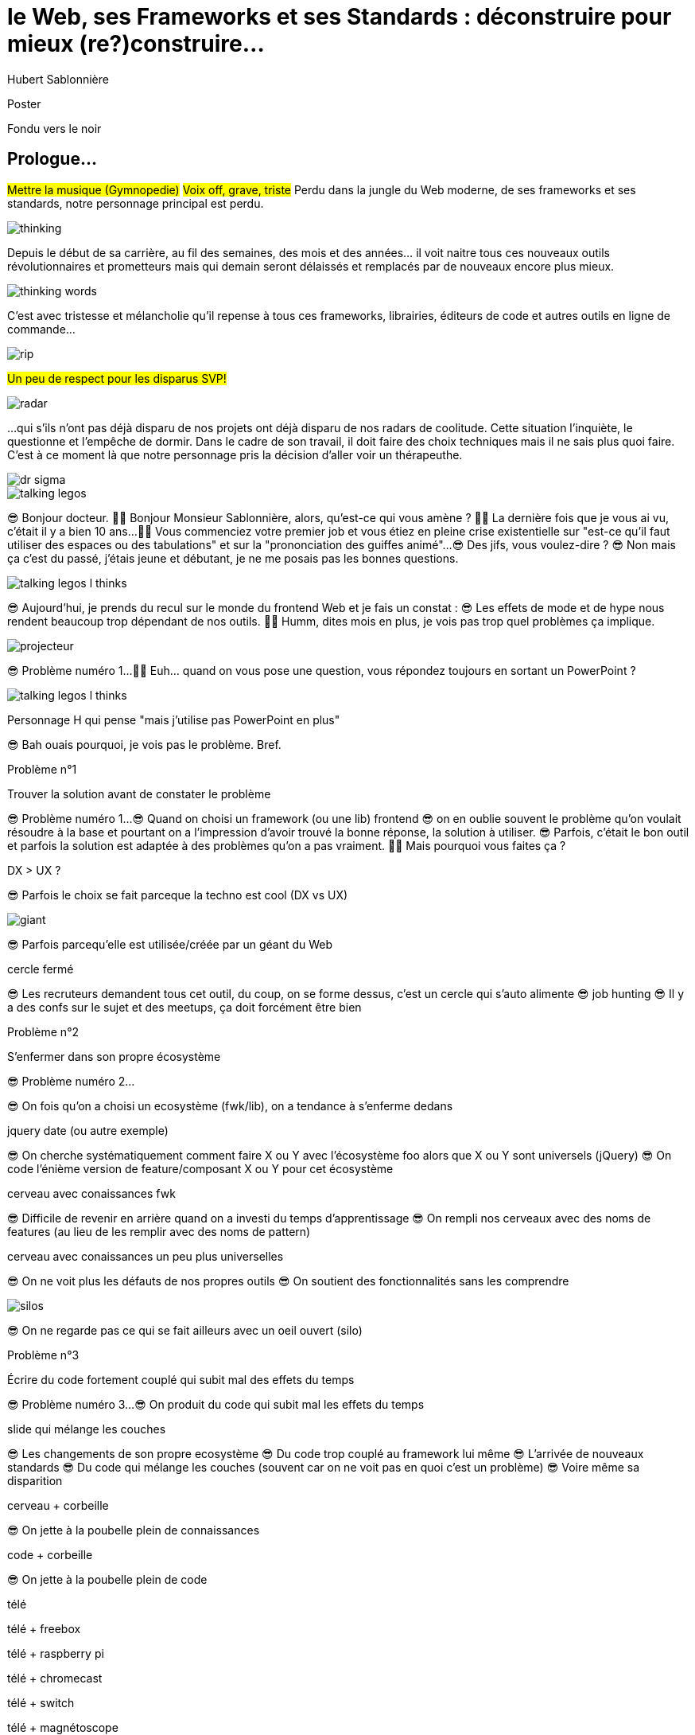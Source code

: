 = le  Web,  ses  Frameworks  et ses  Standards : déconstruire pour mieux (re?)construire...
Hubert Sablonnière
:author-twitter: @hsablonniere
:author-avatar: img/hsablonniere-profil-2017.jpg
:author-company: Clever Cloud
:author-company-logo: img/clever-cloud-logo.svg
:event: DevoxxFR
:date: 17 avril 2019

[slide=poster]
Poster

[slide=blank]
Fondu vers le noir

[.old]
== Prologue...

#Mettre la musique (Gymnopedie)#
#Voix off, grave, triste#
Perdu dans la jungle du Web moderne, de ses frameworks et ses standards, notre personnage principal est perdu.

image::img/drawings/thinking.svg[]

Depuis le début de sa carrière, au fil des semaines, des mois et des années... il voit naitre tous ces nouveaux outils révolutionnaires et prometteurs mais qui demain seront délaissés et remplacés par de nouveaux encore plus mieux.

image::img/drawings/thinking-words.svg[]
// TODO : ajouter (sublime text, bower, ExtJS, KnockoutJS, CoffeeScript, Traceur, Grunt, Jasmine, jshint, jscs)

C'est avec tristesse et mélancholie qu'il repense à tous ces frameworks, librairies, éditeurs de code et autres outils en ligne de commande...

image::img/drawings/rip.svg[]
//slide d'avant mais pierre tombale à la place du perso

#Un peu de respect pour les disparus SVP!#

image::img/drawings/radar.svg[]
//slide d'avant mais pierre radar à la place de la pierre tombale
// TODO : ajouter (Webpack, ESlint, Prettier, TypeScript)

...qui s'ils n'ont pas déjà disparu de nos projets ont déjà disparu de nos radars de coolitude.
Cette situation l'inquiète, le questionne et l'empêche de dormir.
Dans le cadre de son travail, il doit faire des choix techniques mais il ne sais plus quoi faire.
C'est à ce moment là que notre personnage pris la décision d'aller voir un thérapeuthe.

image::img/drawings/dr-sigma.svg[]

image::img/drawings/talking-legos.svg[]
//deux personnages lego

// Musique
😎 Bonjour docteur.
👩‍⚕️ Bonjour Monsieur Sablonnière, alors, qu'est-ce qui vous amène ?
👩‍⚕️ La dernière fois que je vous ai vu, c'était il y a bien 10 ans...
👩‍⚕️ Vous commenciez votre premier job et vous étiez en pleine crise existentielle sur "est-ce qu'il faut utiliser des espaces ou des tabulations" et sur la "prononciation des guiffes animé"...
😎 Des jifs, vous voulez-dire ?
😎 Non mais ça c'est du passé, j'étais jeune et débutant, je ne me posais pas les bonnes questions.

image::img/drawings/talking-legos-l-thinks.svg[]
//Personnage H qui pense que les espaces c'est mieux.

😎 Aujourd'hui, je prends du recul sur le monde du frontend Web et je fais un constat :
😎 Les effets de mode et de hype nous rendent beaucoup trop dépendant de nos outils.
👩‍⚕️ Humm, dites mois en plus, je vois pas trop quel problèmes ça implique.

image::img/drawings/projecteur.svg[]
//Problème numéro 1 sur un écran de projection

// illustrer les pb avec des tweets

😎 Problème numéro 1...
👩‍⚕️ Euh... quand on vous pose une question, vous répondez toujours en sortant un PowerPoint ?

image::img/drawings/talking-legos-l-thinks.svg[]
Personnage H qui pense "mais j'utilise pas PowerPoint en plus"

😎 Bah ouais pourquoi, je vois pas le problème. Bref.

.Problème n°1
[slide=problem]
//Problem #1
Trouver la solution   avant de constater le problème

😎 Problème numéro 1...
😎 Quand on choisi un framework (ou une lib) frontend
//, mais finalement, c'est assez vrai avec n'importe quel outil,
😎 on en oublie souvent le problème qu'on voulait résoudre à la base et pourtant on a l'impression d'avoir trouvé la bonne réponse, la solution à utiliser.
😎 Parfois, c'était le bon outil et parfois la solution est adaptée à des problèmes qu'on a pas vraiment.
👩‍⚕️ Mais pourquoi vous faites ça ?

[slide=todo-schema]
DX > UX ?

😎 Parfois le choix se fait parceque la techno est cool (DX vs UX)

image::img/drawings/giant.svg[]
//Géant du Web (utitliser les lettres GAFAMs)
// https://i.pinimg.com/originals/9e/68/fc/9e68fc9933c28fbcdf01d9271fecc874.jpg

😎 Parfois parcequ'elle est utilisée/créée par un géant du Web

[slide=todo-schema]
cercle fermé

😎 Les recruteurs demandent tous cet outil, du coup, on se forme dessus, c'est un cercle qui s'auto alimente
😎 job hunting
😎 Il y a des confs sur le sujet et des meetups, ça doit forcément être bien

//.Problème n°1
//[slide=problem]
//Trouver la solution   avant de constater le problème

// Analogie de la voiture
// À force d'utiliser nos voitures, on en oublie qu'à la base on avait un problème, on veut se déplacer
// en oubliant se problème, on en vient à utiliser tout le temps la même solution sans se soucier des paramètres de départ
// et on finit par aller acheter du pain à 500m en polluant la planète.
// Aaahhh
// Ah oui, je vois, c'est un peu comme quand on est habitué à prendre sa voiture tout le temps, qu'on aime les belles bagnoles et que du coup on finit par l'utiliser pour aller chercher du pain à 500m.
// Euh, oui c'est un peu ça.
// Oui bon après, on a quand même une majorité des bons exemples

.Problème n°2
[slide=problem]
S'enfermer dans son propre écosystème

😎 Problème numéro 2...

//https://en.wikipedia.org/wiki/Escalation_of_commitment
//https://fr.wikipedia.org/wiki/Escalade_d%27engagement
//https://en.wikipedia.org/wiki/Sunk_cost
//https://fr.wikipedia.org/wiki/Co%C3%BBt_irr%C3%A9cup%C3%A9rable

😎 On fois qu'on a choisi un ecosystème (fwk/lib), on a tendance à s'enferme dedans

[slide=todo-screenshot]
jquery date (ou autre exemple)

😎 On cherche systématiquement comment faire X ou Y avec l'écosystème foo alors que X ou Y sont universels (jQuery)
😎 On code l'énième version de feature/composant X ou Y pour cet écosystème

[slide=todo-schema]
cerveau avec conaissances fwk

😎 Difficile de revenir en arrière quand on a investi du temps d'apprentissage
😎 On rempli nos cerveaux avec des noms de features (au lieu de les remplir avec des noms de pattern)

[slide=todo-schema]
cerveau avec conaissances un peu plus universelles

😎 On ne voit plus les défauts de nos propres outils
😎 On soutient des fonctionnalités sans les comprendre

image::img/drawings/silos.svg[]
//silo/couloirs/portes séparés avec React/Vue/Angular

😎 On ne regarde pas ce qui se fait ailleurs avec un oeil ouvert (silo)

//.//Problème n°2
//[slide=problem]
//S'enfermer dans son propre écosystème

//😎 On compare un framework tel qu'Angular aux Web Components, ça n'a aucun sens
// Analogie conférences Apple

// Ah vous entendre, on dirait mon fils devant une conférence Apple, quand ils sortent l'iPod ou l'iPhone, je comprends qu'il soit émerveillé
// Mais quand Apple dit "on a viré le jack" il dit, "ah mais ces vraiment des génies" alors qu'il a pas de casque bluetooth
// Rant sur les exemples de code décorés apple

.Problème n°3
[slide=problem]
Écrire du code fortement couplé   qui subit mal des effets du temps

😎 Problème numéro 3...
😎 On produit du code qui subit mal les effets du temps

[slide=todo-schema]
slide qui mélange les couches

😎 Les changements de son propre ecosystème
😎 Du code trop couplé au framework lui même
😎 L'arrivée de nouveaux standards
😎 Du code qui mélange les couches (souvent car on ne voit pas en quoi c'est un problème)
😎 Voire même sa disparition

[slide=todo-schema]
cerveau + corbeille

😎 On jette à la poubelle plein de connaissances

[slide=todo-schema]
code + corbeille

😎 On jette à la poubelle plein de code
// On s'est laissé aller à produire du code qui rentre dans les clous de nos outils plutôt que d'exiger de nos outils qu'ils proposent des branchements pour s'adapter à notre code.
// Analogie de la TV

[slide=todo-schema]
télé

[slide=todo-schema]
télé + freebox

[slide=todo-schema]
télé + raspberry pi

[slide=todo-schema]
télé + chromecast

[slide=todo-schema]
télé + switch

[slide=todo-schema]
télé + magnétoscope

// euh par contre, là j'ai rien compris
// => analogie de la TV

[slide=todo-schema]
lego qui conseille une thérapie de groupe

// Attention à ne pas être trop négatif
//À la base, ces outils sont censés nous aider
//C'est encore, le cas, je reste persuadé que le ratio de ce qu'ils apportent et des problèmes que j'évoque est du côté positif mais cela ne m'empêche pas de m'inquiéter.
// Bon, j'ai pas tout compris alors
// je vous prescris une thérapie de groupe
// vous allez m'analyser tous ces trucs en détails comme vous savez faire
// vous allez réunir un groupe de personnes qui bossent dans votre domaine (un bon groupe de 800, c'est bien)
// et vous leur partagez vos préoccupations, votre analyse et votre démarche et puis voilà

[slide=todo-schema]
j'y vais mais j'ai peur

// wow, mais ça fait peur non ?
// Mais non allez, ça va bien se passer

[slide=poster]
Bonjour à *toutes* et tous !
J'm'appelle Hubert Sablonnière,
J'suis développeur Web chez #Clever Cloud#,
et aujourd'hui, j'ai envie de vous parler :
du Web,
de ses frameworks et autres librairies
et de ses standards.

== C'était quoi  le *problème* ?

[slide=todo-needs]
titre besoins utilisateur et besoins développeur

// j'ai essayé de spéparer en 2 :
// * les problèmes qu'on a nous quand on écrit du code
// * et les problèmes qu'on veut résoudre pour aider nos utilisateurs

[slide=todo-needs]
titre besoins utilisateur et besoins développeur
+ list des besoins (un par un)

// il faut vraiment que ça soit, en tant que, je veux
listes besoins utilisateurs
// en tant qu'utilisateur, je veux un site
* accessible
* responsive
* 1er chargement rapide
* navigations rapides
* fluidité, pas trop de lag
* pas trop de conso batterie
* pas trop de conso CPU
//
listes besoins développeur
// en tant que développeur, je veux
* gagner du temps (démarrer mon projet rapidement)
* avoir des conventions
* écrire le moins de code possible
* écrire du code propre et lisible
* ne pas trop réfléchir (modèle de pensée simple, abstractions)
* isolation des impacts
* écrire du code réutilisable (composants)
* ne pas réinventer la roue
* courbe d'apprentissage
* ne pas dépendre des mes outils
* pouvoir travailler avec un designer

// Donc on a identifié les problèmes qu'on veut résoudre

== *Comment* en est-on  arrivé là ?

// mais pourquoi c'est aussi compliqué
// on a vraiment besoin d'autant d'outils

[slide=todo-quote]
quote: Pour comprendre où on va, il faut savoir d'où on vient.

// schémas avec le triangle

[slide=todo-schema]
schéma ères du web (vide)

bon anniversaire le web

[slide=todo-schema]
schéma ères du web (old school ssr)

[slide=todo-schema]
schéma ères du web (images)

[slide=todo-schema]
schéma ères du web (forms)
// interactivité

[slide=todo-schema]
schéma ères du web (SSR + JS)
// ajout du JS
// validation de form

[slide=todo-schema]
schéma ères du web (AJAX with jQuery)

[slide=todo-schema]
schéma ères du web (SPA era, client side templating)

[slide=todo-schema]
schéma ères du web (SPA era, routing)
// anchor/hash => push state

[slide=todo-schema]
schéma ères du web (the mega bundle era with empty body)

[slide=todo-schema]
schéma ères du web (SSR + hydratation + code splitting)

== Ce que les *frameworks*  nous apportent ?

// framework => cadre de travail
// opinionated set of libs/tools
// problem is when this set of libs/tools is only compatible with itself
// de mon expérience, les projets frameworks X ou Y ne se ressemble pas quand le contexte est différent

// historique
//jquery
//Frameworks are also their to prevent browser quirks

[slide=todo-schema]
remettre les 3 portes aves les 3 frameworks

[slide=todo-schema]
afficher le plan vu de dessus 3 couloirs isolés

//Angular and ember are opinionated
//React is supposed to be unopinionated
//Vue is a bit in the middle

// special mention to ember

[slide=todo-schema]
vision horizontal avec des solutions à des problèmes
etagères

// mentionner les étapes qui nécessitent un outil de build
// est-ce que la source de l'outil de build est spécifique ou est-elle un peu standard ?
// mentionner des détails sur les implémentations

// points importants à aborder

[slide=todo-needs-solution]
Component system (API + runtime)
DX isolation impacts
DX réutilisabilité code
DX ne pas dépendre de mes outils, exit strat
// => props, attrs, slots, methods, events, lifecycle

[slide=todo-needs-solution]
Component authoring (DX)
DX gagner du temps
DX moins de code possible
DX modèle de pensée simple
DX ne pas réinventer la roue
DX faciliter le boulot du designer
UX chargement rapide (SSR, compilation de tmpl donc minif, tree shaking)
// => JSX, templates
// => 1 file vs several files
// => output pur JS, vs JS + CSS
// Mvc, mvvm, template + vue model, computed properties

[slide=todo-needs-solution]
CSS authoring
DX isolation des impacts
UX chargement rapide (SSR, compilation de tmpl donc minif, tree shaking)
// => BEM, CSS-in-JS lib, encapsulation system

[slide=todo-needs-solution]
Manipulation du DOM
UX Fluidité, Pas trop de lag (async and scheduling microtask...)
// => Direct binding vs Virtual DOM (+ scheduling microtask...)
//The Virtual DOM was always a big marketing argument to sell React but why would we care.
//It's an implementation detail an clearly, if they changed their impl and are still fast, we should not care at all.

[slide=todo-needs-solution]
Routing
UX chargerment rapide
UX fluidité
// dock ipod

[slide=todo-needs-solution]
State management
DX modèle de pensée simple
DX écrire un code propre

[slide=todo-needs-solution]
SSR
déjà abordé pas mal de fois

[slide=todo-needs-solution]
en vrac car moins important pour notre discussion
CLI
Devtools
HTTP client
Form handling
Module system
Dep inj
i18n
tests

// https://www.npmjs.com/package/vue-axios
// https://github.com/imcvampire/vue-axios
// https://alligator.io/react/axios-react/
// https://www.npmjs.com/package/react-axios

[slide=todo-schema]
recap ?

// en terme de conception de d'organisation des composants (et de séparation des concerns etc)
// les 3 communautés ont des choses intéressantes à dire

== Ce que les *standards*  nous apportent ?

[slide=todo]
préambule exemple jquery => sizzle + ajax + API chainée sucre syntaxique

.Web Components
[slide=web-components]
_

[slide=todo-schema]
// UTILISER LE SCHEMA DE LA TV
schéma de la télé => analogie avec le Web component

.Custom Elements
[slide=web-components]
_
// custom element => modèle de composant avec lifecycle methods et "data binding" sur les attributs

[slide=todo-schema]
schéma de la télé => analogie avec le Web component
API (attr, prop, methods, events) + lifecycle methods
// une API standard entrée/sortie (attr, prop, methods, events)

[slide=todo]
exemple de code de custom element

[slide=todo]
exemples de noeuds du DOM avec des attributs

[slide=todo]
exemples de noeuds du DOM avec des propriétés non string/boolean

[slide=todo]
exemples de noeuds du DOM avec des méthodes

[slide=todo]
exemples de noeuds du DOM avec des événements un peu custom

[slide=todo-schema]
où ça se place dans notre tableau de solutions ?

.Custom Elements
[slide=web-components]
* 🤔 Pas de customized built-in elements dans Safari
* 😐 Pas de "data-binding" sur les propriétés (getter/setter ou proxy)
* 😡 Pas de HMR (sans bidouille)
* 📜 Scoped CustomElementRegistry
* 📜 Lazy definition
* 📜 Form associated elements

.Shadow DOM
[slide=web-components]
_
//shadow DOM => isolation du CSS

[slide=todo-schema]
schéma de la télé => analogie avec le Web component
Ajouter à l'API les custom prop, les slots et les ::part
// la suite de l'API standard entrée/sortie (custom prop, ::part)
// système de slots :+1
// transperce le shadow root avec des custom props
// transperce le shadow root avec des ::part (et ::theme)

[slide=todo]
exemples de noeuds du DOM avec des ::part ou des custom prop

[slide=todo-schema]
où ça se place dans notre tableau de solutions ?

.Shadow DOM
[slide=web-components]
* 😡 Pas de SSR (sans bidouille)
* 📜 Décorative shadow DOM, custom elements
* 📜 Custom pseudo class
* 📜 CSS modules

.`<template>`
[slide=web-components]
_
// <template>, une manière "efficace" de cloner du DOM

[slide=todo-schema]
où ça se place dans notre tableau de solutions ?

.`<template>`
[slide=web-components]
* 😡 Pas d'interpolation ni de "data-binding"
* 📜 Template instanciation (limitée à de simples valeurs)
* 📜 HTML modules

[slide=todo-screenshot]
web component best practice
https://developers.google.com/web/fundamentals/web-components/best-practices

//comment surveiller la suite

[slide=todo-screenshot]
TC39

[slide=todo-screenshot]
web-components github

[slide=todo-screenshot]
css ?

[slide=todo-screenshot]
compte tweeter / RSS des features browser

// des resources pour surveiller les specs et les implems dans les browsers
// TC39

//Est-ce que votre outil est prêt demain à adopter un standard et jetter son implem pour vous faire profiter du support natif ?

== *Séparons* nos  préoccupations

//== Le découplage chez *Clever Cloud*

[slide=text]
Notre contexte  chez *Clever Cloud*
// une webapp qui a un peu vieilli (jquery, baconjs, routeur maison)
// donnée qui vient d'appels REST et/ou de SSE
// on va pas tout jeter pour tout réécrire
// on va introduire des nouvelles technos feature après feature
// le fait que notre code n'était pas enfermé dans un framework nous facilite cette migration
// Les commentaires, c'est pour tes collègues, mais c'est surtout pr toi dans 6 mois un an. Les composants Web c'est pareil. C'est pour que des tiers puissent les utiliser dans d'autres contextes et pour que toi tu puisses changer ta stack dans 6 mois.
// third party integration

[slide=todo-quote]
quote: Code should be disposable, it's far easier to do when things are decoupled

[slide=text]
//Séparation des *préoccupations*   #≠#   Séparation des *fichiers*
Séparation des *préoccupations*   #!==#   Séparation des *fichiers*
//Séparation des *préoccupations*  *!==* Séparation des *fichiers*

[slide=todo-screenshot]
storybook driven development
//YOU NEED A DESIGN SYSTEM

[slide=todo-schema]
design (papier) en partant du top => bottom

[slide=todo-schema]
implem bottom => top
// memento
// tu ne sais pas qu'il y a un router
// tu ne sais pas qu'il y a un state manager
// tu ne sais pas d'où vient la donnée

[slide=todo]
composition pour ajouter des layers
// layer data aware
// layer auth aware
// elements qui font des appels REST

[slide=todo]
remonter l'accès à la donnée le plus haut possible

[slide=todo]
réduire la surface de trucs qui sont globaux
//* Gestion des données (appels REST)
//* Gestion de l'état
//* Global progress indicator
//* Global messages (errors, info...)
//* title
//* favicon
//* keyboard shortcuts
//* Global modal boxes

[slide=todo]
exemple des vars d'env et comment s'isolation au bon niveau, nous permet de passer du mode simple au mode expert

//The more experienced a developer is, the less they are willing to be constraint by a framework. They tend to look for tools that help them and get out of the way.
// https://hueniverse.com/http-frameworks-must-die-717a37b6b164

// i18n
// packaging
// Tests: do it like a  screen reader user wood do it
// Tests: no a great fan of snapshots

== Ce que le *futur*  nous réserve...

[slide=text]
*Méfiez vous* de ceux qui  prédisent le futur *!*

//See WC as the bytecode of the component isolation concept. It can be a compile to target
//People don't have to worry on the sugar

[slide=todo-screenshot]
// disappearing frameworks
un article de rich harris (ou parler de svelte)

[slide=todo-screenshot]
article de tom dale sur le compiler framework
//* le i18n (inliné)

//Discuter des webcomponent comme base pour l'authoring ou comme target de compilation

[slide=todo-screenshot]
Web Assembly

[slide=todo-schéma]
// framework runtime => compilers
schéma browser avec le code qui passe du runtime au build
// bon ou mauvais ?
// l'idéal serait que l'input du compiler fonctionne sans build step et que l'output soit optimisé aux petits oignons, comme ce qu'on fait quand on minifie
schéma browser avec le code qui passe du runtime et vers des implem du browser

//Convaincre les gens que :
//Le passé se répète
//Les outils vont et viennent
//La constante, c'est le modèle des éléments du DOM (sorte de HDMI du Web)
//Tout comme on a appris à apprendre mais on garde certaines bases fondamentales, ils faut capitaliser sur les bases fondamentales (le web et ses standards) et adopter des facilitants par dessus avec une courbe d'apprentissage
//Ne pas hésiter à questionner les standards ou les frameworks à la mode
//Qu'est-ce qui est important ? L'UX, la DX, les perfs ?
//On est trop dépendant de nos outils
//On est pas tjs assez exigent avec nos outils
//Il faut plus de compilation (html, css, js) et donc une étape intermédiaire
//Ça facilite le SSR, le HMR, plus résilient aux vieux browsers
//Compiler le i18n

[.old]
== ...Epilogue

// Alors, comment ça s'est passé cette thérapie de groupe
// Je sais pas trop, j'ai pas forcément eu le temps de rentrer dans chaque détails du coup,
// j'ai plutôt essayé de partager mes grilles de lecture pour que chacun les adapte à son contexte

.Problème n°1
[slide=problem]
Trouver la solution   avant de constater le problème
// J'ai essayé d'adresser le problème numéro 1 en remettant en lumière les besoins et les problèmes à régler quand on développe une web app
// J'ai aussi essayé de déconstruire les différentes fonctionnalités des 3 écosystème du moment pour qu'on puisse avoir un regard plus critique et une vision horizontale plutôt qu'une vision verticale

.Problème n°2
[slide=problem]
S'enfermer dans son propre écosystème
// Ça adresse également le problème numéro 2 car en comprenant mieux ces parties, on a moins peur des les remplacer par des implems plus simples ou mieux adaptés ou des nouveaux standard
// Et vous leur avez parlé des TV magnétoscopes

.Problème n°3
[slide=problem]
Écrire du code fortement couplé   qui subit mal des effets du temps
// Oui, le problème numéro 3, enfin, j'ai essayé ça reste un principe, il y a tjs des exceptions
// En tout cas, ça va un peu mieux, je vous remercie beaucoup docteur
// et je tiens également à remercie tous les membres du groupes qui m'ont écouté
// merci bcp !

//In the end, frameworks are just tools. Let's all be smart persons and use them for the great things they bring us without worshiping them blindly and getting alienated...

// Revenir sur les problèmes et les solutions qu'on y a apporté
//Ne vous enfermez pas dans un framework/écosystème !
//Analysez les briques qui composent ce framework/écosystème, leur rôle et les avantages/inconvénients qu'il apporte
//Intéressez vous aux standards pour savoir comment ils impacteront demain vos choix d'aujourd'hui
//Découpler, isoler, séparer pour mieux maitriser (perf, sécu) s'adapter au futur
//Intéressez vous à ce qui se fait dans tous ces écosystèmes (en particulier si vous êtes partisan du NIH et que vous avez votre propre framework)

.merci  beaucoup !
[slide=poster]
Outro

//[slide=question]
//Questions ?

